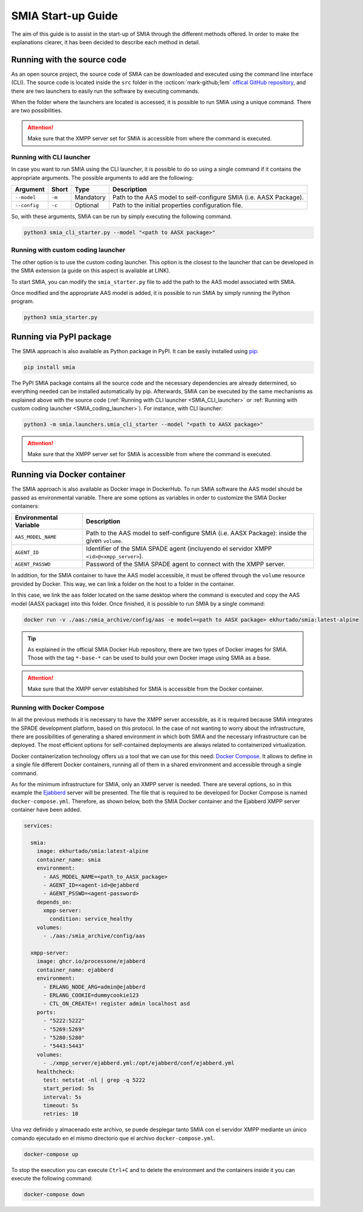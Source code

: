 SMIA Start-up Guide
===================

.. _SMIA Start-up Guide:

The aim of this guide is to assist in the start-up of SMIA through the different methods offered. In order to make the explanations clearer, it has been decided to describe each method in detail.

Running with the source code
----------------------------

As an open source project, the source code of SMIA can be downloaded and executed using the command line interface (CLI). The source code is located inside the ``src`` folder in the :octicon:`mark-github;1em` `offical GitHub repository <https://github.com/ekhurtado/I4_0_SMIA>`_, and there are two launchers to easily run the software by executing commands.

When the folder where the launchers are located is accessed, it is possible to run SMIA using a unique command. There are two possibilities.

.. attention::

    Make sure that the XMPP server set for SMIA is accessible from where the command is executed.

Running with CLI launcher
~~~~~~~~~~~~~~~~~~~~~~~~~

.. _SMIA_CLI_launcher:

In case you want to run SMIA using the CLI launcher, it is possible to do so using a single command if it contains the appropriate arguments. The possible arguments to add are the following:

===============  ===============  ===============   ===============
    Argument         Short              Type           Description
===============  ===============  ===============   ===============
   ``--model``       ``-m``          Mandatory         Path to the AAS model to self-configure SMIA (i.e. AASX Package).
   ``--config``       ``-c``          Optional         Path to the initial properties configuration file.
===============  ===============  ===============   ===============

So, with these arguments, SMIA can be run by simply executing the following command.

.. code:: bash

    python3 smia_cli_starter.py --model "<path to AASX package>"

Running with custom coding launcher
~~~~~~~~~~~~~~~~~~~~~~~~~~~~~~~~~~~

.. _SMIA_coding_launcher:

The other option is to use the custom coding launcher. This option is the closest to the launcher that can be developed in the SMIA extension (a guide on this aspect is available at LINK).

To start SMIA, you can modify the ``smia_starter.py`` file to add the path to the AAS model associated with SMIA.

.. dropdown:: Source code example of ``smia_starter.py``
    :octicon:`code;1em;sd-text-primary`

    .. code:: python

        import smia
        from smia.agents.smia_agent import SMIAAgent

        def main():
            # First, the initial configuration must be executed
            smia.initial_self_configuration()

            # Then, the AASX model is added
            smia.load_aas_model('<path to AASX package>')

            # Create and run the SMIA agent object
            smia_agent = SMIAAgent()
            smia.run(smia_agent)

        if __name__ == '__main__':
            # Run main program with SMIA
            main()

    .. note::

        The launcher ``smia_starter.py`` specifies the AAS model manually, so the code must be modified. Just change the line that specifies the path to the AASX package that contains the AAS model.

Once modified and the appropriate AAS model is added, it is possible to run SMIA by simply running the Python program.

.. code:: bash

    python3 smia_starter.py

.. button-link:: https://github.com/ekhurtado/I4_0_SMIA
    :color: primary
    :outline:

    :octicon:`package;1em` Official SMIA GitHub repository.

Running via PyPI package
------------------------

The SMIA approach is also available as Python package in PyPI. It can be easily installed using `pip <https://pip.pypa.io/en/stable/>`_:

.. code:: bash

    pip install smia

The PyPI SMIA package contains all the source code and the necessary dependencies are already determined, so everything needed can be installed automatically by pip. Afterwards, SMIA can be executed by the same mechanisms as explained above with the source code (:ref:`Running with CLI launcher <SMIA_CLI_launcher>` or :ref:`Running with custom coding launcher <SMIA_coding_launcher>`). For instance, with CLI launcher:

.. code:: bash

    python3 -m smia.launchers.smia_cli_starter --model "<path to AASX package>"

.. attention::

    Make sure that the XMPP server set for SMIA is accessible from where the command is executed.

.. button-link:: https://test.pypi.org/project/smia/
    :color: primary
    :outline:

    :octicon:`mark-github;1em` Official SMIA PyPI project.

Running via Docker container
----------------------------

The SMIA approach is also available as Docker image in DockerHub. To run SMIA software the AAS model should be passed as environmental variable. There are some options as variables in order to customize the SMIA Docker containers:

==============================  ===============
    Environmental Variable         Description
==============================  ===============
      ``AAS_MODEL_NAME``            Path to the AAS model to self-configure SMIA (i.e. AASX Package): inside the given ``volume``.
      ``AGENT_ID``                  Identifier of the SMIA SPADE agent (incluyendo el servidor XMPP ``<id>@<xmpp_server>``).
      ``AGENT_PASSWD``              Password of the SMIA SPADE agent to connect with the XMPP server.
==============================  ===============

In addition, for the SMIA container to have the AAS model accessible, it must be offered through the ``volume`` resource provided by Docker. This way, we can link a folder on the host to a folder in the container.

In this case, we link the ``aas`` folder located on the same desktop where the command is executed and copy the AAS model (AASX package) into this folder. Once finished, it is possible to run SMIA by a single command:

.. code:: bash

    docker run -v ./aas:/smia_archive/config/aas -e model=<path to AASX package> ekhurtado/smia:latest-alpine

.. tip::

    As explained in the official SMIA Docker Hub repository, there are two types of Docker images for SMIA. Those with the tag ``*-base-*`` can be used to build your own Docker image using SMIA as a base.

.. attention::

    Make sure that the XMPP server established for SMIA is accessible from the Docker container.

.. button-link:: https://hub.docker.com/r/ekhurtado/smia
    :color: primary
    :outline:

    :octicon:`container;1em` Official SMIA Docker Hub repository.

Running with Docker Compose
~~~~~~~~~~~~~~~~~~~~~~~~~~~

In all the previous methods it is necessary to have the XMPP server accessible, as it is required because SMIA integrates the SPADE development platform, based on this protocol. In the case of not wanting to worry about the infrastructure, there are possibilities of generating a shared environment in which both SMIA and the necessary infrastructure can be deployed. The most efficient options for self-contained deployments are always related to containerized virtualization.

Docker containerization technology offers us a tool that we can use for this need: `Docker Compose <https://docs.docker.com/compose/>`_. It allows to define in a single file different Docker containers, running all of them in a shared environment and accessible through a single command.

As for the minimum infrastructure for SMIA, only an XMPP server is needed. There are several options, so in this example the `Ejabberd <https://www.ejabberd.im/>`_ server will be presented. The file that is required to be developed for Docker Compose is named ``docker-compose.yml``. Therefore, as shown below, both the SMIA Docker container and the Ejabberd XMPP server container have been added.

.. code:: yaml

    services:

      smia:
        image: ekhurtado/smia:latest-alpine
        container_name: smia
        environment:
          - AAS_MODEL_NAME=<path_to_AASX_package>
          - AGENT_ID=<agent-id>@ejabberd
          - AGENT_PSSWD=<agent-password>
        depends_on:
          xmpp-server:
            condition: service_healthy
        volumes:
          - ./aas:/smia_archive/config/aas

      xmpp-server:
        image: ghcr.io/processone/ejabberd
        container_name: ejabberd
        environment:
          - ERLANG_NODE_ARG=admin@ejabberd
          - ERLANG_COOKIE=dummycookie123
          - CTL_ON_CREATE=! register admin localhost asd
        ports:
          - "5222:5222"
          - "5269:5269"
          - "5280:5280"
          - "5443:5443"
        volumes:
          - ./xmpp_server/ejabberd.yml:/opt/ejabberd/conf/ejabberd.yml
        healthcheck:
          test: netstat -nl | grep -q 5222
          start_period: 5s
          interval: 5s
          timeout: 5s
          retries: 10

.. dropdown:: Explanation of ``docker-compose.yml``
    :octicon:`file-code;1em;sd-text-primary`

    The explanation of the ``docker-compose.yml`` file is shown in order of element appearance:

        - ``image``: where the Docker image is set. For SMIA the alpine image has been added.
        - ``depends_on``: here it is set that SMIA should not start until the XMPP server container has been successfully started.
        - ``volumes``: links the host folder to the SMIA container folder, because this is the way SMIA is made accessible for its associated AAS model.
        - ``xmpp-server``: the definition provided by the official Ejabberd page for deployment via Docker container has been added.

Una vez definido y almacenado este archivo, se puede desplegar tanto SMIA con el servidor XMPP mediante un único comando ejecutado en el mismo directorio que el archivo ``docker-compose.yml``.

.. code:: bash

    docker-compose up

To stop the execution you can execute ``Ctrl+C`` and to delete the environment and the containers inside it you can execute the following command:

.. code:: bash

    docker-compose down

